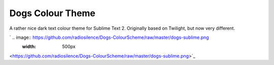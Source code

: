 Dogs Colour Theme
=================

A rather nice dark text colour theme for Sublime Text 2. Originally based on
Twilight, but now very different.

`	.. image:: https://github.com/radiosilence/Dogs-ColourScheme/raw/master/dogs-sublime.png
	    :width: 500px
<https://github.com/radiosilence/Dogs-ColourScheme/raw/master/dogs-sublime.png>`_
